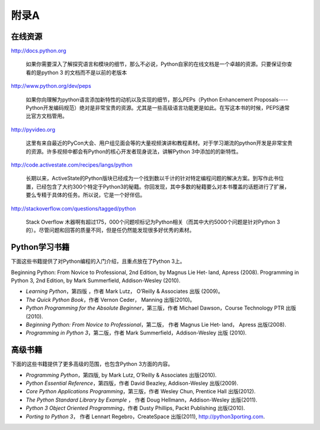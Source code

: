 =============================
附录A
=============================

-------------------
在线资源
-------------------
http://docs.python.org
   
   如果你需要深入了解探究语言和模块的细节，那么不必说，Python自家的在线文档是一个卓越的资源。只要保证你查看的是python 3 的文档而不是以前的老版本
  
http://www.python.org/dev/peps
   
   如果你向理解为python语言添加新特性的动机以及实现的细节，那么PEPs（Python Enhancement Proposals----Python开发编码规范）绝对是非常宝贵的资源。尤其是一些高级语言功能更是如此。在写这本书的时候，PEPS通常比官方文档管用。

http://pyvideo.org

   这里有来自最近的PyCon大会、用户组见面会等的大量视频演讲和教程素材。对于学习潮流的python开发是非常宝贵的资源。许多视频中都会有Python的核心开发者现身说法，讲解Python 3中添加的的新特性。
   
http://code.activestate.com/recipes/langs/python
   
   长期以来，ActiveState的Python版块已经成为一个找到数以千计的针对特定编程问题的解决方案。到写作此书位置，已经包含了大约300个特定于Python3的秘籍。你回发现，其中多数的秘籍要么对本书覆盖的话题进行了扩展，要么专精于具体的任务。所以说，它是一个好伴侣。
   
http://stackoverflow.com/questions/tagged/python
   
   Stack Overflow 木器啊有超过175，000个问题呗标记为Python相关（而其中大约5000个问题是针对Python 3的）。尽管问题和回答的质量不同，但是任仍然能发现很多好优秀的素材。

-------------------
Python学习书籍
-------------------
下面这些书籍提供了对Python编程的入门介绍，且重点放在了Python 3上。

Beginning Python: From Novice to Professional, 2nd Edition, by Magnus Lie Het‐ land, Apress (2008).
Programming in Python 3, 2nd Edition, by Mark Summerfield, Addison-Wesley (2010).

* *Learning Python*，第四版 ，作者 Mark Lutz， O’Reilly & Associates 出版 (2009)。
* *The Quick Python Book*，作者 Vernon Ceder， Manning 出版(2010)。
* *Python Programming for the Absolute Beginner*，第三版，作者 Michael Dawson，Course Technology PTR 出版(2010).
* *Beginning Python: From Novice to Professional*，第二版， 作者 Magnus Lie Het‐ land， Apress 出版(2008).
* *Programming in Python 3*，第二版，作者 Mark Summerfield，Addison-Wesley 出版 (2010).

-------------------
高级书籍
-------------------
下面的这些书籍提供了更多高级的范围，也包含Python 3方面的内容。

* *Programming Python*，第四版, by Mark Lutz, O’Reilly & Associates 出版(2010).
* *Python Essential Reference*，第四版，作者 David Beazley, Addison-Wesley 出版(2009).
* *Core Python Applications Programming*，第三版，作者 Wesley Chun, Prentice Hall 出版(2012).
* *The Python Standard Library by Example* ， 作者 Doug Hellmann，Addison-Wesley 出版(2011).
* *Python 3 Object Oriented Programming*，作者 Dusty Phillips, Packt Publishing 出版(2010).
* *Porting to Python 3*， 作者 Lennart Regebro，CreateSpace 出版(2011), http://python3porting.com.